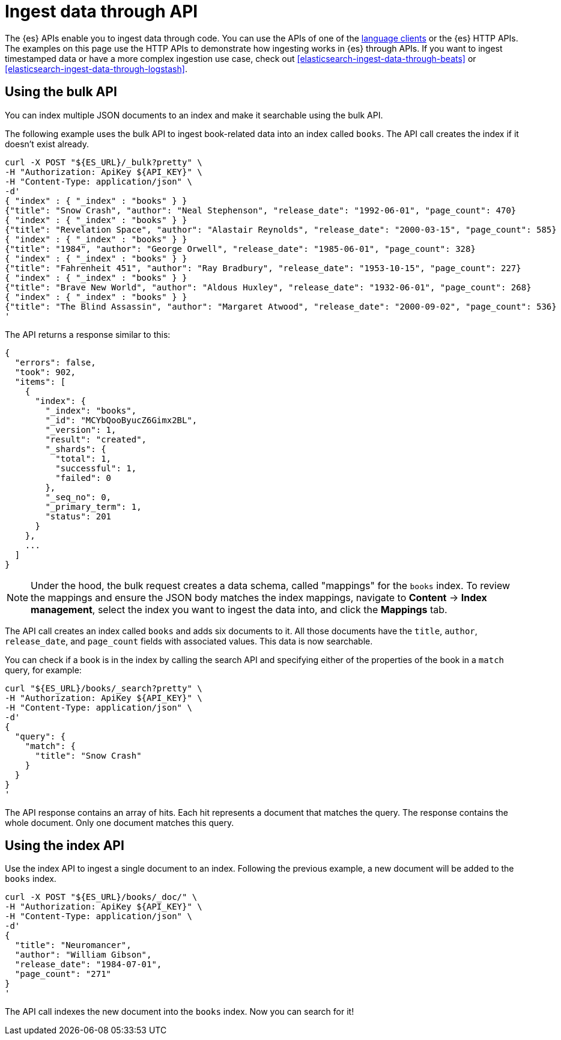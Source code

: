 [[elasticsearch-ingest-data-through-api]]
= Ingest data through API

// :description: Add data to {es} using HTTP APIs or a language client.
// :keywords: serverless, elasticsearch, ingest, api, how to

The {es} APIs enable you to ingest data through code.
You can use the APIs of one of the
<<elasticsearch-clients,language clients>> or the
{es} HTTP APIs. The examples
on this page use the HTTP APIs to demonstrate how ingesting works in
{es} through APIs.
If you want to ingest timestamped data or have a
more complex ingestion use case, check out
<<elasticsearch-ingest-data-through-beats>> or
<<elasticsearch-ingest-data-through-logstash>>.

// <DocLink slug="/serverless/elasticsearch/ingest-data-through-integrations-connector-client" />.

// ^^^^Page temporarily removed

[discrete]
[[elasticsearch-ingest-data-through-api-using-the-bulk-api]]
== Using the bulk API

You can index multiple JSON documents to an index and make it searchable using
the bulk API.

The following example uses the bulk API to ingest book-related data into an
index called `books`. The API call creates the index if it doesn't exist already.

[source,bash]
----
curl -X POST "${ES_URL}/_bulk?pretty" \
-H "Authorization: ApiKey ${API_KEY}" \
-H "Content-Type: application/json" \
-d'
{ "index" : { "_index" : "books" } }
{"title": "Snow Crash", "author": "Neal Stephenson", "release_date": "1992-06-01", "page_count": 470}
{ "index" : { "_index" : "books" } }
{"title": "Revelation Space", "author": "Alastair Reynolds", "release_date": "2000-03-15", "page_count": 585}
{ "index" : { "_index" : "books" } }
{"title": "1984", "author": "George Orwell", "release_date": "1985-06-01", "page_count": 328}
{ "index" : { "_index" : "books" } }
{"title": "Fahrenheit 451", "author": "Ray Bradbury", "release_date": "1953-10-15", "page_count": 227}
{ "index" : { "_index" : "books" } }
{"title": "Brave New World", "author": "Aldous Huxley", "release_date": "1932-06-01", "page_count": 268}
{ "index" : { "_index" : "books" } }
{"title": "The Blind Assassin", "author": "Margaret Atwood", "release_date": "2000-09-02", "page_count": 536}
'
----

The API returns a response similar to this:

[source,json]
----
{
  "errors": false,
  "took": 902,
  "items": [
    {
      "index": {
        "_index": "books",
        "_id": "MCYbQooByucZ6Gimx2BL",
        "_version": 1,
        "result": "created",
        "_shards": {
          "total": 1,
          "successful": 1,
          "failed": 0
        },
        "_seq_no": 0,
        "_primary_term": 1,
        "status": 201
      }
    },
    ...
  ]
}
----

[NOTE]
====
Under the hood, the bulk request creates a data schema, called "mappings" for the `books` index.
To review the mappings and ensure the JSON body matches the index mappings, navigate to **Content** → **Index management**, select the index you want to ingest the data into, and click the **Mappings** tab.
====

The API call creates an index called `books` and adds six documents to it. All
those documents have the `title`, `author`, `release_date`, and `page_count`
fields with associated values. This data is now searchable.

You can check if a book is in the index by calling the search API and specifying
either of the properties of the book in a `match` query, for example:

[source,bash]
----
curl "${ES_URL}/books/_search?pretty" \
-H "Authorization: ApiKey ${API_KEY}" \
-H "Content-Type: application/json" \
-d'
{
  "query": {
    "match": {
      "title": "Snow Crash"
    }
  }
}
'
----

The API response contains an array of hits. Each hit represents a document that
matches the query. The response contains the whole document. Only one document
matches this query.

[discrete]
[[elasticsearch-ingest-data-through-api-using-the-index-api]]
== Using the index API

Use the index API to ingest a single document to an index. Following the
previous example, a new document will be added to the `books` index.

[source,bash]
----
curl -X POST "${ES_URL}/books/_doc/" \
-H "Authorization: ApiKey ${API_KEY}" \
-H "Content-Type: application/json" \
-d'
{
  "title": "Neuromancer",
  "author": "William Gibson",
  "release_date": "1984-07-01",
  "page_count": "271"
}
'
----

The API call indexes the new document into the `books` index. Now you can search
for it!
